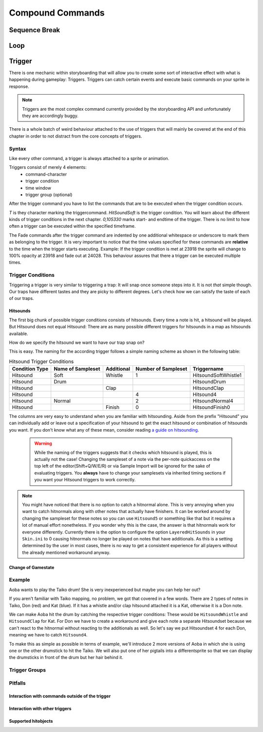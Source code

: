 =================
Compound Commands
=================

Sequence Break
==============

.. _storyboarding_scripting_compound_commands_loop:

Loop
====
.. Storyboard loops
.. Remember that the numbers are based off 0!

Trigger
=======
.. Originally called trigger-loops lol

There is one mechanic within storyboarding that will allow you to create some sort of interactive effect with what is happening during gameplay: Triggers.
Triggers can catch certain events and execute basic commands on your sprite in response.

.. note:: Triggers are the most complex command currently provided by the storyboarding API and unfortunately they are accordingly buggy.
There is a whole batch of weird behaviour attached to the use of triggers that will mainly be covered at the end of this chapter in order to not distract from the core concepts of triggers.

Syntax
------
Like every other command, a trigger is always attached to a sprite or animation.

Triggers consist of merely 4 elements:
    - command-character
    - trigger condition
    - time window
    - trigger group (optional)

After the trigger command you have to list the commands that are to be executed when the trigger condition occurs.

.. code-block:: c
  :linenos:
  :caption: An example of using a simple trigger.
  :name: TriggerSyntax

  Sprite,Background,Centre,"sb\aobachibisticks1.png",192.625,140
   F,0,23500,,0
   S,0,23500,,0.2
   T,HitSoundSoft,0,105330
    F,0,0,,1
    F,0,110,,0

*T* is they character marking the triggercommand.
*HitSoundSoft* is the trigger condition. You will learn about the different kinds of trigger conditions in the next chapter.
*0,105330* marks start- and endtime of the trigger. There is no limit to how often a trigger can be executed within the specified timeframe.

The Fade commands after the trigger command are indented by one additional whitespace or underscore to mark them as belonging to the trigger.
It is very important to notice that the time values specified for these commands are **relative** to the time when the trigger starts executing.
Example: If the trigger condition is met at 23918 the sprite will change to 100% opacity at 23918 and fade out at 24028.
This behaviour assures that there a trigger can be executed multiple times.

Trigger Conditions
------------------
Triggering a trigger is very similar to triggering a trap:
It will snap once someone steps into it.
It is not *that* simple though. Our traps have different tastes and they are picky to different degrees.
Let's check how we can satisfy the taste of each of our traps.

Hitsounds
~~~~~~~~~
The first big chunk of possible trigger conditions consists of hitsounds. Every time a note is hit, a hitsound will be played. But Hitsound does not equal Hitsound:
There are as many possible different triggers for hitsounds in a map as hitsounds available.

How do we specify the hitsound we want to have our trap snap on?

This is easy. The naming for the according trigger follows a simple naming scheme as shown in the following table:

.. rst-class:: table table-sm table-hover table-striped
.. csv-table:: Hitsound Trigger Conditions
   :header: "Condition Type", "Name of Sampleset", "Additional", "Number of Sampleset", "Triggername"
   :widths: auto

   "Hitsound", "Soft", "Whistle", "1", "HitsoundSoftWhistle1"
   "Hitsound", "Drum", "", "", "HitsoundDrum"
   "Hitsound", "", "Clap", "", "HitsoundClap"
   "Hitsound", "", "", "4", "Hitsound4"
   "Hitsound", "Normal", "", "2", "HitsoundNormal4"
   "Hitsound", "", "Finish", "0", "HitsoundFinish0"

The columns are very easy to understand when you are familiar with hitsounding. Aside from the prefix "Hitsound" you can individually add or leave out a specification of your hitsound to get the exact hitsound or combination of hitsounds you want.
If you don't know what any of these mean, consider reading `a guide on hitsounding <https://osu.ppy.sh/s/224758#refrole>`_.

 .. warning:: While the naming of the triggers suggests that it checks which hitsound is played, this is actually not the case!
    Changing the sampleset of a note via the per-note quickaccess on the top left of the editor(Shift+Q/W/E/R) or via Sample Import will be ignored for the sake of evaluating triggers.
    You **always** have to change your samplesets via inherited timing sections if you want your Hitsound triggers to work correctly.

.. note:: You might have noticed that there is no option to catch a hitnormal alone. This is very annoying when you want to catch hitnormals along with other notes that actually have finishers.
  It can be worked around by changing the sampleset for these notes so you can use ``Hitsound5`` or something like that but it requires a lot of manual effort nonetheless.
  If you wonder why this is the case, the answer is that hitnormals work for everyone differently. Currently there is the option to configure the option ``LayeredHitSounds`` in your ``Skin.ini`` to 0 causing hitnormals no longer be played on notes that have additionals.
  As this is a setting determined by the user in most cases, there is no way to get a consistent experience for all players without the already mentioned workaround anyway.

Change of Gamestate
~~~~~~~~~~~~~~~~~~~
.. it is safe to say that Passing/Failing triggers literally don't work in CtB and Mania

Example
-------
Aoba wants to play the Taiko drum! She is very inexperienced but maybe you can help her out?

.. image:: img/aobaTaiko.png
  :scale: 20%
  :alt: Full of optimism: Aoba
  :align: left

.. image:: img/drum.png
  :scale: 20%
  :alt:  ...and the Taiko drum!
  :align: right

If you aren't familiar with Taiko mapping, no problem, we got that covered in a few words.
There are 2 types of notes in Taiko, Don (red) and Kat (blue). If it has a whistle and/or clap hitsound attached it is a Kat, otherwise it is a Don note.

We can make Aoba hit the drum by catching the respective trigger conditions:
These would be ``HitsoundWhistle`` and ``HitsoundClap`` for Kat.
For Don we have to create a workaround and give each note a separate Hitsoundset because we can't react to the hitnormal without reacting to the additionals as well.
So let's say we put Hitsoundset 4 for each Don, meaning we have to catch ``Hitsound4``.

To make this as simple as possible in terms of example, we'll introduce 2 more versions of Aoba in which she is using one or the other drumstick to hit the Taiko.
We will also put one of her pigtails into a differentsprite so that we can display the drumsticks in front of the drum but her hair behind it.

.. image:: img/aobaTaikoIdle.png
  :scale: 20%
  :alt: Full of optimism: Aoba
  :align: left






Trigger Groups
--------------

Pitfalls
--------

Interaction with commands outside of the trigger
~~~~~~~~~~~~~~~~~~~~~~~~~~~~~~~~~~~~~~~~~~~~~~~~

Interaction with other triggers
~~~~~~~~~~~~~~~~~~~~~~~~~~~~~~~

Supported hitobjects
~~~~~~~~~~~~~~~~~~~~
